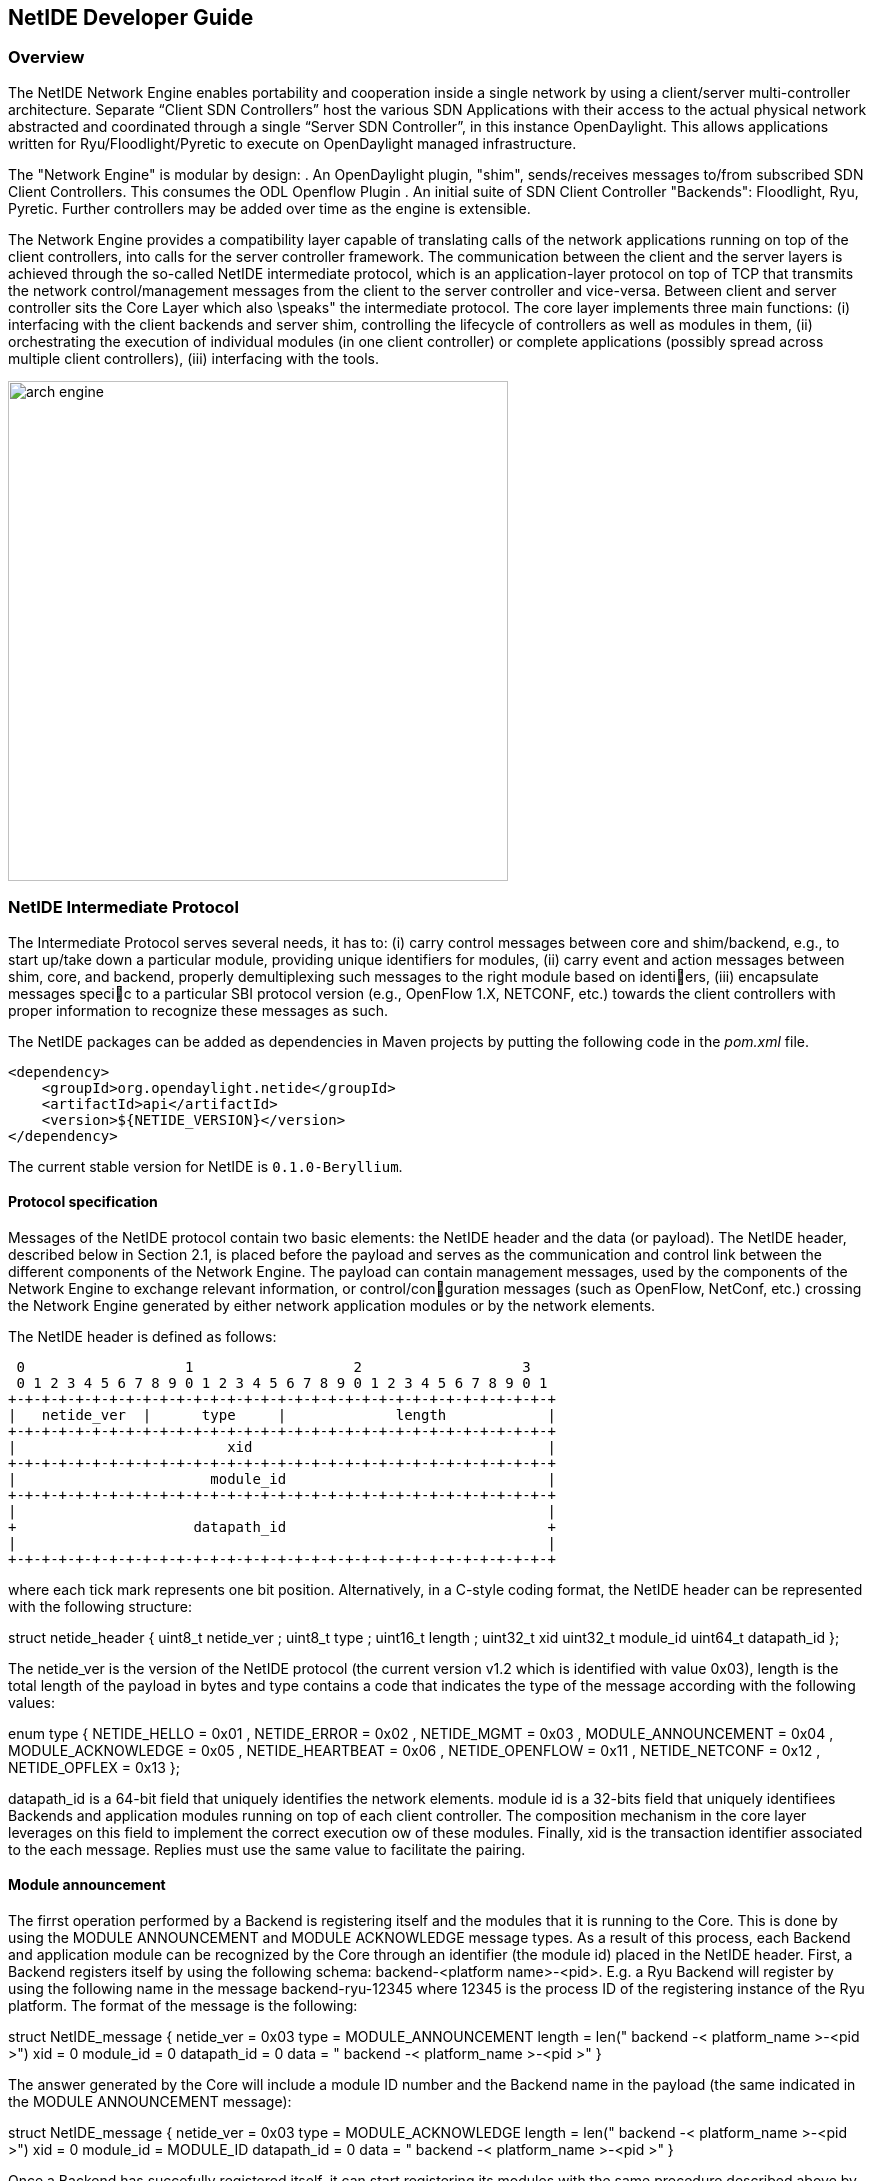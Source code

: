 == NetIDE Developer Guide ==

=== Overview ===
The NetIDE Network Engine enables portability and cooperation inside a single 
network by using a client/server multi-controller architecture. Separate 
“Client SDN Controllers” host the various SDN Applications with their access 
to the actual physical network abstracted and coordinated through a single 
“Server SDN Controller”, in this instance OpenDaylight. This allows 
applications written for Ryu/Floodlight/Pyretic to execute on OpenDaylight 
managed infrastructure.

The "Network Engine" is modular by design:
. An OpenDaylight plugin, "shim", sends/receives messages to/from subscribed SDN 
Client Controllers. This consumes the ODL Openflow Plugin
. An initial suite of SDN Client Controller "Backends": Floodlight, Ryu, Pyretic. 
Further controllers may be added over time as the engine is extensible.

The Network Engine provides a compatibility layer capable of translating calls of 
the network applications running on top of the client controllers, into calls for 
the server controller framework. The communication between the client and the 
server layers is achieved through the so-called NetIDE intermediate protocol, 
which is an application-layer protocol on top of TCP that transmits the network 
control/management messages from the client to the server controller and vice-versa.
Between client and server controller sits the Core Layer which also \speaks" the 
intermediate protocol. The core layer implements three main functions: 
(i) interfacing with the client backends and server shim, controlling the lifecycle 
of controllers as well as modules in them, 
(ii) orchestrating the execution of individual modules (in one client controller) 
or complete applications (possibly spread across multiple client controllers), 
(iii) interfacing with the tools.

image::netide/arch-engine.jpg[align="center",width=500]

=== NetIDE Intermediate Protocol ===

The Intermediate Protocol serves several needs, it has to: 
(i) carry control messages between core and shim/backend, e.g., to start up/take 
down a particular module, providing unique identifiers for modules, 
(ii) carry event and action messages between shim, core, and backend, properly
demultiplexing such messages to the right module based on identiers, 
(iii) encapsulate messages specic to a particular SBI protocol version (e.g., 
OpenFlow 1.X, NETCONF, etc.) towards the client controllers with proper information 
to recognize these messages as such.

The NetIDE packages can be added as dependencies in Maven projects by putting the
following code in the _pom.xml_ file.

    <dependency>
        <groupId>org.opendaylight.netide</groupId>
        <artifactId>api</artifactId>
        <version>${NETIDE_VERSION}</version>
    </dependency>

The current stable version for NetIDE is `0.1.0-Beryllium`.



==== Protocol specification 

Messages of the NetIDE protocol contain two basic elements: the NetIDE header and 
the data (or payload). The NetIDE header, described below in Section 2.1, is placed 
before the payload and serves as the communication and control link between the 
different components of the Network Engine. The payload can contain management 
messages, used by the components of the Network Engine to exchange relevant 
information, or control/conguration messages (such as OpenFlow, NetConf, etc.) 
crossing the Network Engine generated by either network application modules or by 
the network elements.

The NetIDE header is defined as follows:

 0                   1                   2                   3
 0 1 2 3 4 5 6 7 8 9 0 1 2 3 4 5 6 7 8 9 0 1 2 3 4 5 6 7 8 9 0 1
+-+-+-+-+-+-+-+-+-+-+-+-+-+-+-+-+-+-+-+-+-+-+-+-+-+-+-+-+-+-+-+-+
|   netide_ver  |      type     |             length            |
+-+-+-+-+-+-+-+-+-+-+-+-+-+-+-+-+-+-+-+-+-+-+-+-+-+-+-+-+-+-+-+-+
|                         xid                                   |
+-+-+-+-+-+-+-+-+-+-+-+-+-+-+-+-+-+-+-+-+-+-+-+-+-+-+-+-+-+-+-+-+
|                       module_id                               |
+-+-+-+-+-+-+-+-+-+-+-+-+-+-+-+-+-+-+-+-+-+-+-+-+-+-+-+-+-+-+-+-+
|                                                               |
+                     datapath_id                               +
|                                                               |
+-+-+-+-+-+-+-+-+-+-+-+-+-+-+-+-+-+-+-+-+-+-+-+-+-+-+-+-+-+-+-+-+

where each tick mark represents one bit position. Alternatively, in a C-style coding 
format, the NetIDE header can be represented with the following structure:

struct netide_header {
    uint8_t netide_ver ;
    uint8_t type ;
    uint16_t length ;
    uint32_t xid
    uint32_t module_id
    uint64_t datapath_id
};

The netide_ver is the version of the NetIDE protocol (the current version v1.2 which 
is identified with value 0x03), length is the total length of the payload in bytes 
and type contains a code that indicates the type of the message according with the 
following values:

enum type {
    NETIDE_HELLO = 0x01 ,
    NETIDE_ERROR = 0x02 ,
    NETIDE_MGMT = 0x03 ,
    MODULE_ANNOUNCEMENT = 0x04 ,
    MODULE_ACKNOWLEDGE = 0x05 ,
    NETIDE_HEARTBEAT = 0x06 ,
    NETIDE_OPENFLOW = 0x11 ,
    NETIDE_NETCONF = 0x12 ,
    NETIDE_OPFLEX = 0x13
};


datapath_id is a 64-bit field that uniquely identifies the network elements. module id 
is a 32-bits field that uniquely identifiees Backends and application modules running 
on top of each client controller. The composition mechanism in the core layer leverages 
on this field to implement the correct execution ow of these modules. Finally, xid is 
the transaction identifier associated to the each message. Replies must use the same 
value to facilitate the pairing.


==== Module announcement

The firrst operation performed by a Backend is registering itself and the modules that  
it is running to the Core. This is done by using the MODULE ANNOUNCEMENT and 
MODULE ACKNOWLEDGE message types. As a result of this process, each Backend and 
application module can be recognized by the Core through an identifier (the module id) 
placed in the NetIDE header. First, a Backend registers itself by using the following 
schema: backend-<platform name>-<pid>.
E.g. a Ryu Backend will register by using the following name in the message 
backend-ryu-12345 where 12345 is the process ID of the registering instance of the 
Ryu platform. The format of the message is the following:

struct NetIDE_message {
    netide_ver = 0x03
    type = MODULE_ANNOUNCEMENT
    length = len(" backend -< platform_name >-<pid >")
    xid = 0
    module_id = 0
    datapath_id = 0
    data = " backend -< platform_name >-<pid >"
}

The answer generated by the Core will include a module ID number and the Backend name in
the payload (the same indicated in the MODULE ANNOUNCEMENT message):

struct NetIDE_message {
    netide_ver = 0x03
    type = MODULE_ACKNOWLEDGE
    length = len(" backend -< platform_name >-<pid >")
    xid = 0
    module_id = MODULE_ID
    datapath_id = 0
    data = " backend -< platform_name >-<pid >"
}
    
Once a Backend has succefully registered itself, it can start registering its modules with the same
procedure described above by indicating the name of the module in the data (e.g. data="Firewall").
From this point on, the Backend will insert its own module ID in the header of the messages it gen-
erates (e.g. heartbeat, hello messages, OpenFlow echo messages from the client controllers, etc.).
Otherwise, it will encapsulate the control/configuration messages (e.g. FlowMod, PacketOut, 
FeatureRequest, NetConf request, etc.) generated by network application modules with the specific
module IDs.


==== Heartbeat

The heartbeat mechanism has been introduced after the adoption of the ZeroMQ messaging queuing
library to transmit the NetIDE messages. Unfortunately, the ZeroMQ library does not offer any
mechanism to find out about disrupted connections (and also completely unresponsive peers).
This limitation of the ZeroMQ library can be an issue for the Core's composition mechanism and for
the tools connected to the Network Engine, as they cannot understand when an client controller
disconnects or crashes. As a consequence, Backends must periodically send (let's say every 5
seconds) a \heartbeat" message to the Core. If the Core does not receive at least one \heartbeat\
message from the Backend within a certain timeframe, the Core considers it disconnected, removes
all the related data from its memory structures and informs the relevant tools. The format of the
message is the following:

struct NetIDE_message {
    netide_ver = 0x03
    type = NETIDE_HEARTBEAT
    length = 0
    xid = 0
    module_id = backend -id
    datapath_id = 0
    data = 0
}

==== Handshake

Upon a successful connection with the Core, the client controller must immediately send a hello
message with the list of the control and/or management protocols needed by the applications
deployed on top of it.

struct NetIDE_message {
    struct netide_header header ;
    uint8 data [0]
};

The header contains the following values: netide ver=0x03, type=NETIDE HELLO and length=2*NR -
PROTOCOLS. data contains one 2-byte word (in big endian order) for each protocol, with the first
byte containing the code of the protocol according to the above enum, while the second byte in-
dicates the version of the protocol (e.g. according to the ONF specification, 0x01 for OpenFlow
v1.0, 0x02 for OpenFlow v1.1, etc.). NETCONF version is marked with 0x01 that refers to the
specification in the RFC6241, while OpFlex version is marked with 0x00 since this protocol is
still in work-in-progress stage.

The Core relay hello messages to the server controller which responds with another hello message
containing the following: netide ver=0x03, type=NETIDE HELLO and length=2*NR PROTOCOLS if
at least one of the protocols requested by the client is supported. In particular, data contains the
codes of the protocols that match the client's request (2-bytes words, big endian order). If the hand-
shake fails because none of the requested protocols is supported by the server controller, the header
of the answer is as follows: netide ver=0x03, type=NETIDE ERROR and length=2*NR PROTOCOLS
and the payload of the message data contains the codes of all the protocols supported by the server
controller (2-bytes words, big endian order). In this case, the TCP session is terminated by the
server controller just after the answer is received by the client.
